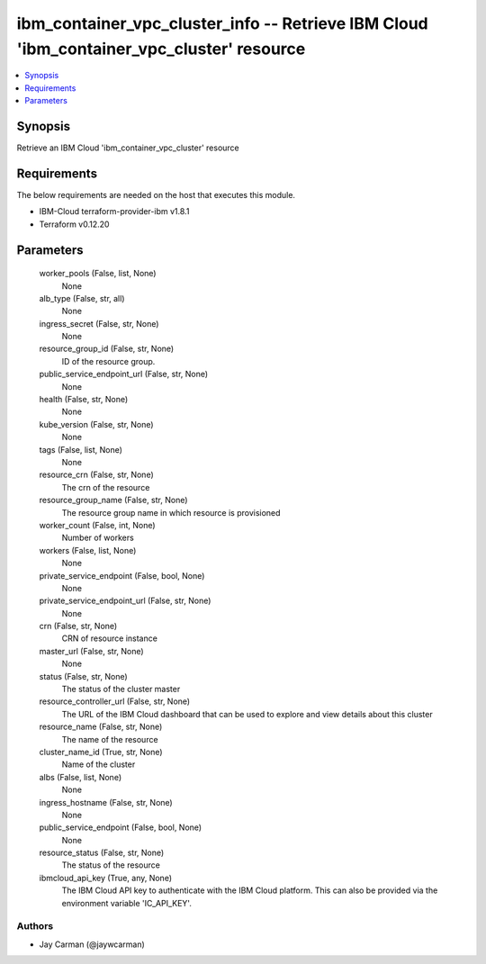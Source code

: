
ibm_container_vpc_cluster_info -- Retrieve IBM Cloud 'ibm_container_vpc_cluster' resource
=========================================================================================

.. contents::
   :local:
   :depth: 1


Synopsis
--------

Retrieve an IBM Cloud 'ibm_container_vpc_cluster' resource



Requirements
------------
The below requirements are needed on the host that executes this module.

- IBM-Cloud terraform-provider-ibm v1.8.1
- Terraform v0.12.20



Parameters
----------

  worker_pools (False, list, None)
    None


  alb_type (False, str, all)
    None


  ingress_secret (False, str, None)
    None


  resource_group_id (False, str, None)
    ID of the resource group.


  public_service_endpoint_url (False, str, None)
    None


  health (False, str, None)
    None


  kube_version (False, str, None)
    None


  tags (False, list, None)
    None


  resource_crn (False, str, None)
    The crn of the resource


  resource_group_name (False, str, None)
    The resource group name in which resource is provisioned


  worker_count (False, int, None)
    Number of workers


  workers (False, list, None)
    None


  private_service_endpoint (False, bool, None)
    None


  private_service_endpoint_url (False, str, None)
    None


  crn (False, str, None)
    CRN of resource instance


  master_url (False, str, None)
    None


  status (False, str, None)
    The status of the cluster master


  resource_controller_url (False, str, None)
    The URL of the IBM Cloud dashboard that can be used to explore and view details about this cluster


  resource_name (False, str, None)
    The name of the resource


  cluster_name_id (True, str, None)
    Name of the cluster


  albs (False, list, None)
    None


  ingress_hostname (False, str, None)
    None


  public_service_endpoint (False, bool, None)
    None


  resource_status (False, str, None)
    The status of the resource


  ibmcloud_api_key (True, any, None)
    The IBM Cloud API key to authenticate with the IBM Cloud platform. This can also be provided via the environment variable 'IC_API_KEY'.













Authors
~~~~~~~

- Jay Carman (@jaywcarman)

